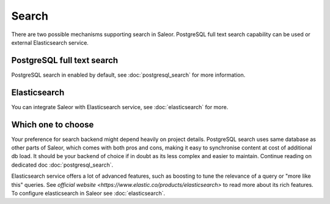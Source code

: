 Search
=============

There are two possible mechanisms supporting search in Saleor. PostgreSQL full text search capability can be used or external Elasticsearch service.

PostgreSQL full text search
---------------------------

PostgreSQL search in enabled by default, see :doc:`postgresql_search` for more information.


Elasticsearch
-------------

You can integrate Saleor with Elasticsearch service, see :doc:`elasticsearch` for more.


Which one to choose
-------------------

Your preference for search backend might depend heavily on project details. PostgreSQL search uses same database as other parts of Saleor, which comes with both pros and cons, making it easy to synchronise content at cost of additional db load. It should be your backend of choice if in doubt as its less complex and easier to maintain. Continue reading on dedicated doc :doc:`postgresql_search`.

Elasticsearch service offers a lot of advanced features, such as boosting to tune the relevance of a query or "more like this" queries. See `official website <https://www.elastic.co/products/elasticsearch>` to read more about its rich features. To configure elasticsearch in Saleor see :doc:`elasticsearch`.

